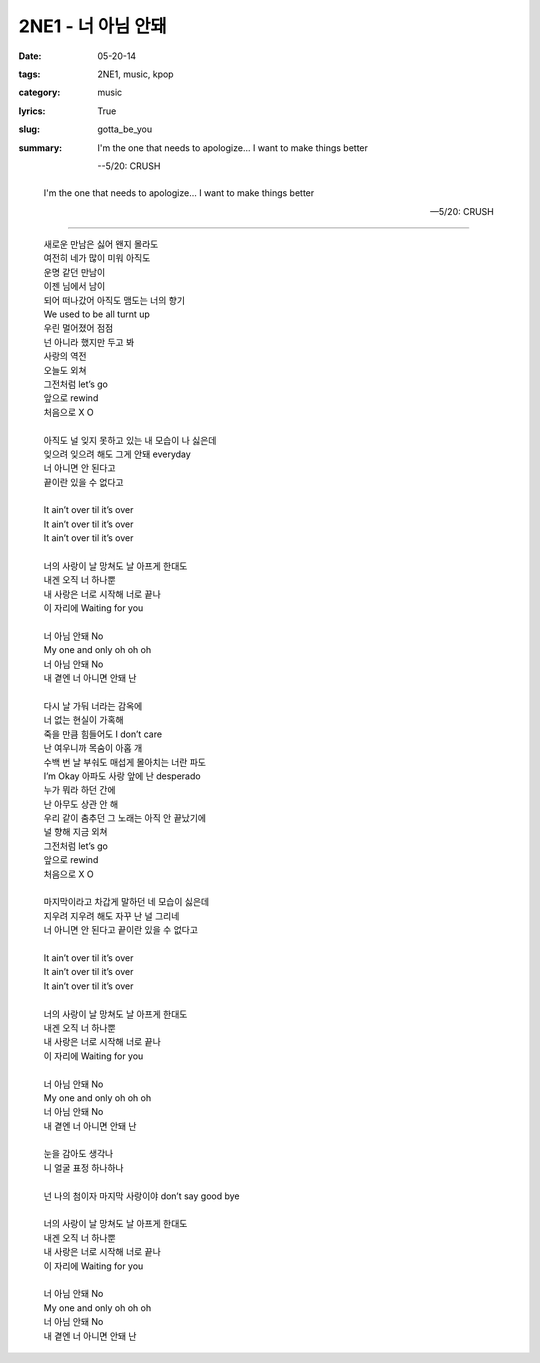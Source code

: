 2NE1 - 너 아님 안돼
###################
:date: 05-20-14
:tags: 2NE1, music, kpop
:category: music
:lyrics: True
:slug: gotta_be_you
:summary:
    I'm the one that needs to apologize...
    I want to make things better

    --5/20: CRUSH


.. youtube:: zdKTgwffmdo
    :align: center

..

    I'm the one that needs to apologize...
    I want to make things better

    --5/20: CRUSH

--------------------------------

|album|

    .. line-block::

        새로운 만남은 싫어 왠지 몰라도
        여전히 네가 많이 미워 아직도
        운명 같던 만남이
        이젠 님에서 남이
        되어 떠나갔어 아직도 맴도는 너의 향기
        We used to be all turnt up
        우린 멀어졌어 점점
        넌 아니라 했지만 두고 봐
        사랑의 역전
        오늘도 외쳐
        그전처럼 let’s go
        앞으로 rewind
        처음으로 X O

        아직도 널 잊지 못하고 있는 내 모습이 나 싫은데
        잊으려 잊으려 해도 그게 안돼 everyday
        너 아니면 안 된다고
        끝이란 있을 수 없다고

        It ain’t over til it’s over
        It ain’t over til it’s over
        It ain’t over til it’s over

        너의 사랑이 날 망쳐도 날 아프게 한대도
        내겐 오직 너 하나뿐
        내 사랑은 너로 시작해 너로 끝나
        이 자리에 Waiting for you

        너 아님 안돼 No
        My one and only oh oh oh
        너 아님 안돼 No
        내 곁엔 너 아니면 안돼 난

        다시 날 가둬 너라는 감옥에
        너 없는 현실이 가혹해
        죽을 만큼 힘들어도 I don’t care
        난 여우니까 목숨이 아홉 개
        수백 번 날 부숴도 매섭게 몰아치는 너란 파도
        I’m Okay 아파도 사랑 앞에 난 desperado
        누가 뭐라 하던 간에
        난 아무도 상관 안 해
        우리 같이 춤추던 그 노래는 아직 안 끝났기에
        널 향해 지금 외쳐
        그전처럼 let’s go
        앞으로 rewind
        처음으로 X O

        마지막이라고 차갑게 말하던 네 모습이 싫은데
        지우려 지우려 해도 자꾸 난 널 그리네
        너 아니면 안 된다고 끝이란 있을 수 없다고

        It ain’t over til it’s over
        It ain’t over til it’s over
        It ain’t over til it’s over

        너의 사랑이 날 망쳐도 날 아프게 한대도
        내겐 오직 너 하나뿐
        내 사랑은 너로 시작해 너로 끝나
        이 자리에 Waiting for you

        너 아님 안돼 No
        My one and only oh oh oh
        너 아님 안돼 No
        내 곁엔 너 아니면 안돼 난

        눈을 감아도 생각나
        니 얼굴 표정 하나하나

        넌 나의 첨이자 마지막 사랑이야 don’t say good bye

        너의 사랑이 날 망쳐도 날 아프게 한대도
        내겐 오직 너 하나뿐
        내 사랑은 너로 시작해 너로 끝나
        이 자리에 Waiting for you

        너 아님 안돼 No
        My one and only oh oh oh
        너 아님 안돼 No
        내 곁엔 너 아니면 안돼 난

.. |album| image:: {filename}/img/2ne1_crush.jpg
   :alt: album
